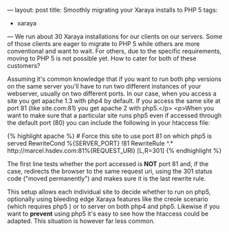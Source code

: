 ---
layout: post
title: Smoothly migrating your Xaraya installs to PHP 5
tags:
- xaraya
---
We run about 30 Xaraya installations for our clients on our
servers. Some of those clients are eager to migrate to PHP 5 while
others are more conventional and want to wait. For others, due to the
specific requirements, moving to PHP 5 is not possible yet. How to
cater for both of these customers?

Assuming it's common
knowledge that if you want to run both php versions on the same server
you'll have to run two different instances of your webserver, usually
on two different ports. In our case, when you access a site you get
apache 1.3 with php4 by default. If you access the same site at port
81 (like site.com:81) you get apache 2 with php5.</p> <p>When you want
to make sure that a particular site runs php5 even if accessed through
the default port (80) you can include the following in your htaccess
file:

#+BEGIN_HTML
{% highlight apache %}
# Force this site to use port 81 on which php5 is served
RewriteCond %{SERVER_PORT} !81
RewriteRule ^.* http://marcel.hsdev.com:81%{REQUEST_URI} [L,R=301]
{% endhighlight %}
#+END_HTML

The first line tests whether the port accessed is *NOT*
port 81 and, if the case, redirects the browser to the same request
uri, using the 301 status code ("moved permanently") and makes sure it
is the last rewrite rule.

This setup allows each individual site
to decide whether to run on php5, optionally using bleeding edge
Xaraya features like the creole scenario (which requires php5 ) or to
server on both php4 and php5. Likewise if you want to
*prevent* using php5 it's easy to see how the htaccess
could be adapted. This situation is however far less common.
